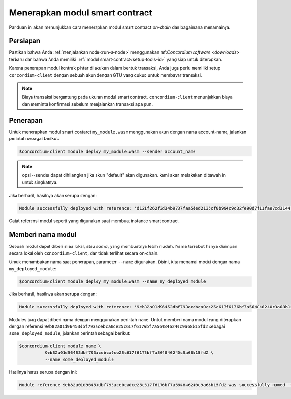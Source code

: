 .. _deploy-module-id:

================================
Menerapkan modul smart contract
================================

Panduan ini akan menunjukkan cara menerapkan modul smart contract *on-chain* dan
bagaimana menamainya.

Persiapan
===========

Pastikan bahwa Anda :ref:`menjalankan node<run-a-node>` menggunakan ref:`Concordium software <downloads>` terbaru dan
bahwa Anda memiliki :ref:`modul smart-contract<setup-tools-id>` yang siap untuk diterapkan.

Karena penerapan modul kontrak pintar dilakukan dalam bentuk transaksi,
Anda juga perlu memiliki setup ``concordium-client`` dengan sebuah akun
dengan GTU yang cukup untuk membayar transaksi.

.. note::

   Biaya transaksi bergantung pada ukuran modul smart contract.
   ``concordium-client`` menunjukkan biaya dan meminta konfirmasi
   sebelum menjalankan transaksi apa pun.

Penerapan
==========

Untuk menerapkan modul smart contarct ``my_module.wasm`` menggunakan akun
dengan nama account-name, jalankan perintah sebagai berikut:

.. code-block:: console

   $concordium-client module deploy my_module.wasm --sender account_name

.. note::

   opsi --sender dapat dihilangkan jika akun "default" akan digunakan. kami akan melakukan dibawah ini
   untuk singkatnya.

Jika berhasil, hasilnya akan serupa dengan:

.. code-block:: console

   Module successfully deployed with reference: 'd121f262f3d34b9737faa5ded2135cf0b994c9c32fe90d7f11fae7cd31441e86'.

Catat referensi modul seperti yang digunakan saat membuat instance smart contract.

.. seealso::

   Untuk panduan tentang cara menginisialisasi smart contract dari modul yang diterapkan, lihat
   :ref:`initialize-contract-id`.

   Untuk informasi lebih lanjut tentang referensi modul, lihat :ref:`references-on-chain`.

.. _naming-a-module-id:

Memberi nama modul
==================

Sebuah modul dapat diberi alias lokal, atau *nama*, yang membuatnya lebih
mudah.
Nama tersebut hanya disimpan secara lokal oleh ``concordium-client``, dan tidak terlihat
secara on-chain.

.. seealso::

   Untuk penjelasan tentang bagaimana dan dimana nama serta pengaturan lokal lain
   disimpan, lihat :ref:`local-settings`.

Untuk menambakan nama saat penerapan, parameter ``--name`` digunakan.
Disini, kita menamai modul dengan nama ``my_deployed_module``:

.. code-block:: console

   $concordium-client module deploy my_module.wasm --name my_deployed_module

Jika berhasil, hasilnya akan serupa dengan:

.. code-block:: console

   Module successfully deployed with reference: '9eb82a01d96453dbf793acebca0ce25c617f6176bf7a564846240c9a68b15fd2' (my_deployed_module).

Modules juag dapat diberi nama dengan menggunakan perintah ``name``.
Untuk memberi nama modul yang diterapkan dengan referensi
``9eb82a01d96453dbf793acebca0ce25c617f6176bf7a564846240c9a68b15fd2`` sebagai
``some_deployed_module``, jalankan perintah sebagai berikut:

.. code-block:: console

   $concordium-client module name \
             9eb82a01d96453dbf793acebca0ce25c617f6176bf7a564846240c9a68b15fd2 \
             --name some_deployed_module

Hasilnya harus serupa dengan ini:

.. code-block:: console

   Module reference 9eb82a01d96453dbf793acebca0ce25c617f6176bf7a564846240c9a68b15fd2 was successfully named 'some_deployed_module'.
